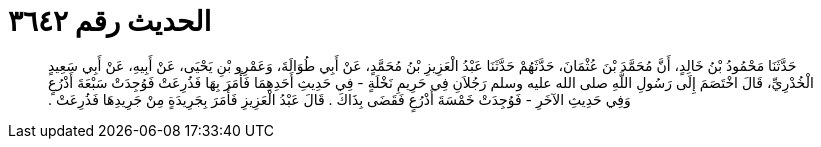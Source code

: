 
= الحديث رقم ٣٦٤٢

[quote.hadith]
حَدَّثَنَا مَحْمُودُ بْنُ خَالِدٍ، أَنَّ مُحَمَّدَ بْنَ عُثْمَانَ، حَدَّثَهُمْ حَدَّثَنَا عَبْدُ الْعَزِيزِ بْنُ مُحَمَّدٍ، عَنْ أَبِي طُوَالَةَ، وَعَمْرِو بْنِ يَحْيَى، عَنْ أَبِيهِ، عَنْ أَبِي سَعِيدٍ الْخُدْرِيِّ، قَالَ اخْتَصَمَ إِلَى رَسُولِ اللَّهِ صلى الله عليه وسلم رَجُلاَنِ فِي حَرِيمِ نَخْلَةٍ - فِي حَدِيثِ أَحَدِهِمَا فَأَمَرَ بِهَا فَذُرِعَتْ فَوُجِدَتْ سَبْعَةَ أَذْرُعٍ وَفِي حَدِيثِ الآخَرِ - فَوُجِدَتْ خَمْسَةَ أَذْرُعٍ فَقَضَى بِذَاكَ ‏.‏ قَالَ عَبْدُ الْعَزِيزِ فَأَمَرَ بِجَرِيدَةٍ مِنْ جَرِيدِهَا فَذُرِعَتْ ‏.‏